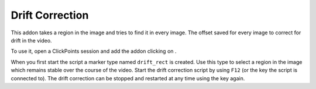 Drift Correction
================

This addon takes a region in the image and tries to find it in every image. The offset saved for every image to correct for drift in the video.

To use it, open a ClickPoints session and add the addon clicking on |the script icon|.

When you first start the script a marker type named ``drift_rect`` is created. Use this type to select a region in the image which remains stable over the course of the video. Start the drift correction script by using ``F12`` (or the key the script is connected to). The drift correction can be stopped and restarted at any time using the key again.

.. |the script icon| image:: images/IconCode.png